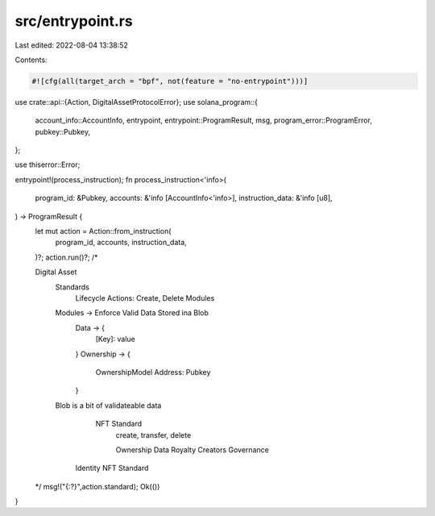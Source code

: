 src/entrypoint.rs
=================

Last edited: 2022-08-04 13:38:52

Contents:

.. code-block:: rs

    #![cfg(all(target_arch = "bpf", not(feature = "no-entrypoint")))]

use crate::api::{Action, DigitalAssetProtocolError};
use solana_program::{
    account_info::AccountInfo,
    entrypoint,
    entrypoint::ProgramResult,
    msg,
    program_error::ProgramError,
    pubkey::Pubkey,
};

use thiserror::Error;

entrypoint!(process_instruction);
fn process_instruction<'info>(
    program_id: &Pubkey,
    accounts: &'info [AccountInfo<'info>],
    instruction_data: &'info [u8],
) -> ProgramResult {
    let mut action = Action::from_instruction(
        program_id,
        accounts,
        instruction_data,
    )?;
    action.run()?;
    /*

    Digital Asset
        Standards
            Lifecycle Actions: Create, Delete
            Modules



        Modules -> Enforce Valid Data Stored ina  Blob
            Data -> {
                [Key]: value
            }
            Ownership -> {
                 OwnershipModel
                 Address: Pubkey
            }

        Blob is a bit of validateable data

           NFT Standard
            create, transfer, delete

            Ownership
            Data
            Royalty
            Creators
            Governance

          Identity NFT Standard

    */
    msg!("{:?}",action.standard);
    Ok(())
}




